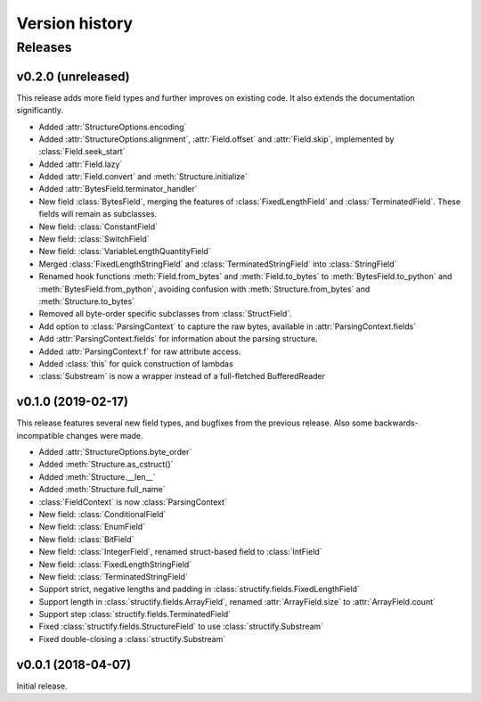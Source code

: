 ===============
Version history
===============
.. module:: destructify

Releases
========

v0.2.0 (unreleased)
-------------------
This release adds more field types and further improves on existing code. It also extends the documentation
significantly.

* Added :attr:`StructureOptions.encoding`
* Added :attr:`StructureOptions.alignment`, :attr:`Field.offset` and :attr:`Field.skip`, implemented by
  :class:`Field.seek_start`
* Added :attr:`Field.lazy`
* Added :attr:`Field.convert` and :meth:`Structure.initialize`
* Added :attr:`BytesField.terminator_handler`
* New field :class:`BytesField`, merging the features of :class:`FixedLengthField` and :class:`TerminatedField`. These
  fields will remain as subclasses.
* New field: :class:`ConstantField`
* New field: :class:`SwitchField`
* New field: :class:`VariableLengthQuantityField`
* Merged :class:`FixedLengthStringField` and :class:`TerminatedStringField` into :class:`StringField`
* Renamed hook functions :meth:`Field.from_bytes` and :meth:`Field.to_bytes` to
  :meth:`BytesField.to_python` and :meth:`BytesField.from_python`, avoiding confusion with
  :meth:`Structure.from_bytes` and :meth:`Structure.to_bytes`
* Removed all byte-order specific subclasses from :class:`StructField`.
* Add option to :class:`ParsingContext` to capture the raw bytes, available in :attr:`ParsingContext.fields`
* Add :attr:`ParsingContext.fields` for information about the parsing structure.
* Added :attr:`ParsingContext.f` for raw attribute access.
* Added :class:`this` for quick construction of lambdas
* :class:`Substream` is now a wrapper instead of a full-fletched BufferedReader

v0.1.0 (2019-02-17)
-------------------
This release features several new field types, and bugfixes from the previous release. Also some backwards-incompatible
changes were made.

* Added :attr:`StructureOptions.byte_order`
* Added :meth:`Structure.as_cstruct()`
* Added :meth:`Structure.__len__`
* Added :meth:`Structure.full_name`
* :class:`FieldContext` is now :class:`ParsingContext`
* New field: :class:`ConditionalField`
* New field: :class:`EnumField`
* New field: :class:`BitField`
* New field: :class:`IntegerField`, renamed struct-based field to :class:`IntField`
* New field: :class:`FixedLengthStringField`
* New field: :class:`TerminatedStringField`
* Support strict, negative lengths and padding in :class:`structify.fields.FixedLengthField`
* Support length in :class:`structify.fields.ArrayField`, renamed :attr:`ArrayField.size` to :attr:`ArrayField.count`
* Support step :class:`structify.fields.TerminatedField`
* Fixed :class:`structify.fields.StructureField` to use :class:`structify.Substream`
* Fixed double-closing a :class:`structify.Substream`

v0.0.1 (2018-04-07)
-------------------
Initial release.
